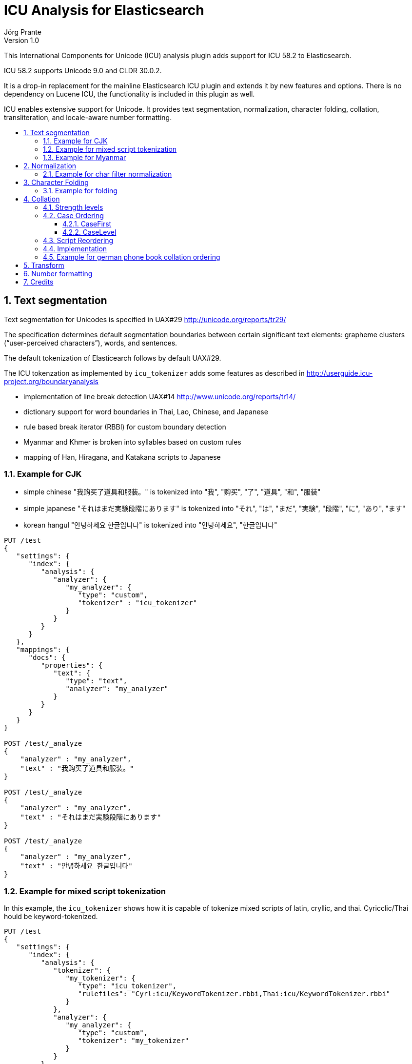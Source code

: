 = ICU Analysis for Elasticsearch
Jörg Prante
Version 1.0
:sectnums:
:toc: preamble
:toclevels: 4
:!toc-title: Content
:experimental:
:description: ICU analysis for Elasticsearch
:keywords: Elasticsearch, Plugin, ICU analysis
:icons: font

This International Components for Unicode (ICU) analysis plugin adds
support for ICU 58.2 to Elasticsearch.

ICU 58.2 supports Unicode 9.0 and CLDR 30.0.2.

It is a drop-in replacement for the mainline Elasticsearch ICU plugin and extends
it by new features and options. There is no dependency on Lucene ICU, the
functionality is included in this plugin as well.

ICU enables extensive support for Unicode. It provides text segmentation,
normalization, character folding, collation, transliteration, and locale-aware number formatting.

== Text segmentation

Text segmentation for Unicodes is specified in UAX#29 http://unicode.org/reports/tr29/

The specification determines default segmentation boundaries between certain significant text elements:
grapheme clusters (“user-perceived characters”), words, and sentences.

The default tokenization of Elasticearch follows by default UAX#29.

The ICU tokenzation as implemented by `icu_tokenizer` adds some
features as described in http://userguide.icu-project.org/boundaryanalysis

- implementation of line break detection UAX#14 http://www.unicode.org/reports/tr14/
- dictionary support for word boundaries in Thai, Lao, Chinese, and Japanese
- rule based break iterator (RBBI) for custom boundary detection
- Myanmar and Khmer is broken into syllables based on custom rules
- mapping of Han, Hiragana, and Katakana scripts to Japanese

=== Example for CJK

- simple chinese  "我购买了道具和服装。" is tokenized into  "我", "购买", "了", "道具", "和", "服装"
- simple japanese "それはまだ実験段階にあります" is tokenized into  "それ", "は", "まだ", "実験", "段階", "に", "あり", "ます"
- korean hangul "안녕하세요 한글입니다" is tokenized into "안녕하세요", "한글입니다"

[source]
----
PUT /test
{
   "settings": {
      "index": {
         "analysis": {
            "analyzer": {
               "my_analyzer": {
                  "type": "custom",
                  "tokenizer" : "icu_tokenizer"
               }
            }
         }
      }
   },
   "mappings": {
      "docs": {
         "properties": {
            "text": {
               "type": "text",
               "analyzer": "my_analyzer"
            }
         }
      }
   }
}

POST /test/_analyze
{
    "analyzer" : "my_analyzer",
    "text" : "我购买了道具和服装。"
}

POST /test/_analyze
{
    "analyzer" : "my_analyzer",
    "text" : "それはまだ実験段階にあります"
}

POST /test/_analyze
{
    "analyzer" : "my_analyzer",
    "text" : "안녕하세요 한글입니다"
}
----

=== Example for mixed script tokenization

In this example, the `icu_tokenizer` shows how it is capable of tokenize mixed scripts of latin,
cryllic, and thai. Cyricclic/Thai hould be keyword-tokenized.

[source]
----
PUT /test
{
   "settings": {
      "index": {
         "analysis": {
            "tokenizer": {
               "my_tokenizer": {
                  "type": "icu_tokenizer",
                  "rulefiles": "Cyrl:icu/KeywordTokenizer.rbbi,Thai:icu/KeywordTokenizer.rbbi"
               }
            },
            "analyzer": {
               "my_analyzer": {
                  "type": "custom",
                  "tokenizer": "my_tokenizer"
               }
            }
         }
      }
   },
   "mappings": {
      "docs": {
         "properties": {
            "text": {
               "type": "text",
               "analyzer": "my_analyzer"
            }
         }
      }
   }
}
POST /test/_analyze
{
    "analyzer" : "my_analyzer",
    "text" : "Some English.  Немного русский.  ข้อความภาษาไทยเล็ก ๆ น้อย ๆ  More English."
}
----

=== Example for Myanmar

This example shows how `icu_tokenizer` is able to tokenize myanmar script into syllables instead of words.

"နည်" is tokenized into a single "နည်", it is one token.

"သက်ဝင်လှုပ်ရှားစေပြီး" is tokenized into "သက်", "ဝင်", "လှုပ်", "ရှား", "စေ", "ပြီး".

[source]
----
PUT /test
{
   "settings": {
      "index": {
         "analysis": {
            "tokenizer": {
               "my_tokenizer": {
                  "type": "icu_tokenizer",
                  "myanmar_as_words": false
               }
            },
            "analyzer": {
               "my_analyzer": {
                  "type": "custom",
                  "tokenizer": "my_tokenizer"
               }
            }
         }
      }
   },
   "mappings": {
      "docs": {
         "properties": {
            "text": {
               "type": "text",
               "analyzer": "my_analyzer"
            }
         }
      }
   }
}

POST /test/_analyze
{
    "analyzer" : "my_analyzer",
    "text" : "နည်"
}

POST /test/_analyze
{
    "analyzer" : "my_analyzer",
    "text" : "သက်ဝင်လှုပ်ရှားစေပြီး"
}
----

See also https://issues.apache.org/jira/browse/LUCENE-7393

== Normalization

Normalization allows for easier sorting and searching of text. Text can appear in different forms,
and the question is to canonicalize these forms so same texts can be recognized as being the same.

Normalization is used to convert text to a unique, equivalent form. The ICU normalizer token filter
can normalize equivalent strings to one particular sequence, such as normalizing composite character sequences
into pre-composed characters.

=== Example for char filter normalization

This example shows how `icu_normalizer` transforms "Ruß" into "russ".

[source]
----
PUT /test
{
   "settings": {
      "index": {
         "analysis": {
            "analyzer": {
               "my_analyzer": {
                  "type": "custom",
                  "char_filter" : "icu_normalizer",
                  "tokenizer" : "icu_tokenizer"
               }
            }
         }
      }
   },
   "mappings": {
      "docs": {
         "properties": {
            "text": {
               "type": "text",
               "analyzer": "my_analyzer"
            }
         }
      }
   }
}

POST /test/_analyze
{
    "analyzer" : "my_analyzer",
    "text" : "Ruß"
}
----

== Character Folding

Character folding operations are most often used to temporarily ignore certain distinctions between similar characters.
For example, they are useful for "fuzzy" or "loose" searches.

Repeatedly applying the same folding does not change the result, a property called idempotency.

The Unicode draft report UTR-30 on character folding was withdrawn because of many edge cases where no good
solution exist. See http://www.unicode.org/reports/tr30/tr30-4.html

Normalization and character folding are defined as separate and independent operations,
but case folding often occurs together with other foldings in search term folding.
NFC or NFD are not in the primary focus of case folding operations.

The implemented char filter / token filter applies the following foldings from the report to unicode text:

- Accent removal
- Case folding
- Canonical duplicates folding
- Dashes folding
- Diacritic removal (including stroke, hook, descender)
- Greek letterforms folding
- Han Radical folding
- Hebrew Alternates folding
- Jamo folding
- Letterforms folding
- Math symbol folding
- Multigraph Expansions (All)
- Native digit folding
- No-break folding
- Overline folding
- Positional forms folding
- Small forms folding
- Space folding
- Spacing Accents folding
- Subscript folding
- Superscript folding
- Suzhou Numeral folding
- Symbol folding
- Underline folding
- Vertical forms folding
- Width folding

Additionally, Default Ignorables are removed, and text is normalized to NFKC.
All foldings, case folding, and normalization mappings are applied recursively
to ensure a fully folded and normalized result.

=== Example for folding

[source]
----
PUT /test
{
   "settings": {
      "index": {
         "analysis": {
            "analyzer": {
               "my_analyzer": {
                  "type": "custom",
                  "char_filter" : "icu_folding",
                  "tokenizer" : "icu_tokenizer"
               }
            }
         }
      }
   },
   "mappings": {
      "docs": {
         "properties": {
            "text": {
               "type": "text",
               "analyzer": "my_analyzer"
            }
         }
      }
   }
}

POST /test/_analyze
{
    "analyzer" : "my_analyzer",
    "text" : "résumé"
}

POST /test/_analyze
{
    "analyzer" : "my_analyzer",
    "text" : "\u00fc"
}

POST /test/_analyze
{
    "analyzer" : "my_analyzer",
    "text" : "\u0075\u0308"
}
----

== Collation

Collation stands for the process of determining the sorting order of strings that are represented by characters.
The collation process is a key function in computer systems; whenever a list of entries is presented to users,
they are likely to want it in a sorted order so that they can easily and reliably find entries.

Unicode provides collation rules in the Unicode Collation Algorithm (UCA), see
UTR#10 http://www.unicode.org/reports/tr10/ The standard collation order for Unicode is known as DUCET/CLDR.

ICU Collation is provided by two main categories of APIs:

- String comparison. Most commonly used, the result of comparing two strings (greater than, equal or less than).
This is used as a comparator when sorting lists, building tree maps, etc.

- Sort key generation. Used when a very large set of strings are compared/sorted repeatedly. A zero-terminated array
of bytes per string known as a sort key is returned. The keys can be compared directly using
`strcmp` or `memcmp` standard library functions, saving repeated lookup and computation of each string's
collation properties. For example, database applications use index tables of sort keys to index strings quickly.
Note, however, that this only improves performance for large numbers of strings because sorting
via the comparison functions is very fast.

=== Strength levels

Following the Unicode Consortium's specifications for the Unicode Collation Algorithm (UCA), there are five
different levels of strength used in comparisons.

[horizontal]
PRIMARY:: Typically, this is used to denote differences between base characters (for example, "a" < "b").
It is the strongest difference. For example, dictionaries are divided into different sections by base character.
SECONDARY:: Accents in the characters are considered secondary differences (for example, "as" < "às" < "at").
Other differences between letters can also be considered secondary differences, depending on the language.
A secondary difference is ignored when there is a primary difference anywhere in the strings.
TERTIARY:: Upper and lower case differences in characters are distinguished at tertiary strength
(for example, "ao" < "Ao" < "aò"). In addition, a variant of a letter differs from the base form on the
tertiary strength (such as "A" and "Ⓐ"). Another example is the difference between large and small Kana.
A tertiary difference is ignored when there is a primary or secondary difference anywhere in the strings.
QUATERNARY:: When punctuation is ignored (see Ignoring Punctuations in the user guide) at PRIMARY to TERTIARY strength,
an additional strength level can be used to distinguish words with and without punctuation
(for example, "ab" < "a-b" < "aB"). This difference is ignored when there is a PRIMARY, SECONDARY or TERTIARY
difference. The QUATERNARY strength should only be used if ignoring punctuation is required.
IDENTICAL:: When all other strengths are equal, the IDENTICAL strength is used as a tiebreaker.
The Unicode code point values of the NFD form of each string are compared, just in case there is no difference.
For example, Hebrew cantellation marks are only distinguished at this strength.
This strength should be used sparingly, as only code point value differences between two strings is an extremely
rare occurrence. Using this strength substantially decreases the performance for both comparison and
collation key generation APIs. This strength also increases the size of the collation key.

=== Case Ordering

The tertiary level is used to distinguish text by case.

Some applications prefer to emphasize case differences so that words starting with the same case sort together.
Some Japanese applications require the difference between small and large Kana be emphasized
over other tertiary differences.

The UCA does not provide means to separate out either case or Kana differences from the remaining tertiary differences.
However, the ICU Collation Service has two options that help in customize case and/or Kana differences.
Both options are turned off by default.

==== CaseFirst

The Case-first option makes case the most significant part of the tertiary level.
Primary and secondary levels are unaffected. With this option, words starting with the same case sort together.
The Case-first option can be set to make either lowercase sort before uppercase or uppercase sort before lowercase.

Note: The case-first option does not constitute a separate level; it is simply a reordering of the tertiary level.

ICU makes use of the following three case categories for sorting

- uppercase: "ABC"
- mixed case: "Abc", "aBc"
- normal (lowercase or no case): "abc", "123"

Mixed case is always sorted between uppercase and normal case when the "case-first" option is set.

==== CaseLevel

The Case Level option makes a separate level for case differences.
This is an extra level positioned between secondary and tertiary.
The case level is used in Japanese to make the difference between small and large Kana more important
than the other tertiary differences. It also can be used to ignore other tertiary differences,
or even secondary differences. This is especially useful in matching.
For example, if the strength is set to primary only (level-1) and the case level is turned on,
the comparison ignores accents and tertiary differences except for case.
The contents of the case level are affected by the case-first option.

The case level is independent from the strength of comparison.
It is possible to have a collator set to primary strength with the case level turned on.
This provides for comparison that takes into account the case differences,
while at the same time ignoring accents and tertiary differences other than case.
This may be used in searching.

=== Script Reordering

For ICU script codes, see http://icu-project.org/apiref/icu4j/com/ibm/icu/lang/UScript.html

Script reordering allows scripts and some other groups of characters to be moved relative to each other.
This reordering is done on top of the DUCET/CLDR standard collation order.
Reordering can specify groups to be placed at the start and/or the end of the collation order.

By default, reordering codes specified for the start of the order are placed in the order given after
several special non-script blocks. These special groups of characters are `space`, `punctuation`, `symbol`,
`currency`, and `digit`. Script groups can be intermingled with these special non-script groups
if those special groups are explicitly specified in the reordering.

The special code `others` stands for any script that is not explicitly mentioned in the list.
Anything that is after others will go at the very end of the list in the order given.

The special reorder code `default` will reset the reordering for this collator to the default
for this collator. The default reordering may be the DUCET/CLDR order or may be a reordering
that was specified when this collator was created from resource data or from rules.
The `default` code must be the sole code supplied when it is used.
If not, then an `IllegalArgumentException` will be thrown.

The special reorder code `none` will remove any reordering for this collator.
The result of setting no reordering will be to have the DUCET/CLDR ordering used.
The `none` code must be the sole code supplied when it is used.

=== Implementation

Collation rules in Elasticsearch are implemented by the analyzer `icu_collate`.

The analyzer can be set up with

- a system collator associated with a Locale or a language ID
- a tailored rule set (conforms to ISO 14651)

The following options are available for creating a system collator:

[horizontal]
locale:: a RFC 3066 locale ID
language:: an RFC 3066  language ID, if locale ID is not given
country:: an RFC 3066 country ID, if language ID is not specific enough
strength:: `primary`, `secondary`, `tertiary`, `quaternary`, or `identical`
decomposition:: `no`, or `canonical`.  If the canonical decomposition mode is set, the Collator handles
un-normalized text properly, producing the same results as if the text were normalized in NFD.
If canonical decomposition is turned off, it is the user's responsibility to ensure that all text is already
in the appropriate form before performing a comparison or before getting a CollationKey.

The following options are available when creating a rule set based collator:

[horizontal]
rules:: name of an UTF-8 text file containing rules supported by RuleBasedCollator (mandatory)
strength:: `primary`, `secondary`, `tertiary`, `quaternary`, or `identical` (optional)
decomposition:: `no` or `canonical` (optional)

Other, more advanced options are

[horizontal]
alternate:: `shifted` or `non-ignorable`. Can be used to ignore punctuation/whitespace.
caseLevel:: `true` or `false`. Useful with primary strength to ignore accents but not case.
caseFirst:: `lower` or `upper`. Useful to control which is sorted first when case is not ignored.
numeric:: `true` or `false`. Digits are sorted according to numeric value, e.g. `foobar-9` sorts before `foobar-10`
variableTop:: single character or contraction. Controls what the variable is for 'alternate'. Default is `Collator.ReorderCodes.DEFAULT` (-1)
reorder:: a sequence of strings of [ `currency`, `default`, `digit`, `first`, `none`, `others`, `punctuation`, `space`, `symbol`]
for non-script group reordering


=== Example for german phone book collation ordering

This example shows how the `icu_collation` can be used to sort german family names in
the german phone book order.

[source]
----
PUT /test
{
   "settings": {
      "index": {
         "analysis": {
            "analyzer": {
               "my_analyzer": {
                  "type": "icu_collation",
                  "locale": "de@collation=phonebook",
                  "strength": "primary"
               }
            }
         }
      }
   },
   "mappings": {
      "docs": {
         "properties": {
            "text": {
               "type": "text",
               "fielddata" : true,
               "analyzer": "my_analyzer"
            }
         }
      }
   }
}

PUT /test/docs/1
{
    "text" : "Göbel"
}

PUT /test/docs/2
{
    "text" : "Goethe"
}

PUT /test/docs/3
{
    "text" : "Goldmann"
}

PUT /test/docs/4
{
    "text" :  "Göthe"
}

PUT /test/docs/5
{
    "text" :  "Götz"
}

POST /test/docs/_search
{
    "query": {
        "match_all": {
        }
    },
    "sort" : {
        "text" : { "order" : "asc" }
    }
}
----

The sorted result is

[source]
----
{
   "took": 57,
   "timed_out": false,
   "_shards": {
      "total": 5,
      "successful": 5,
      "failed": 0
   },
   "hits": {
      "total": 5,
      "max_score": null,
      "hits": [
         {
            "_index": "test",
            "_type": "docs",
            "_id": "1",
            "_score": null,
            "_source": {
               "text": "Göbel"
            },
            "sort": [
               "5E1+1?\u0000"
            ]
         },
         {
            "_index": "test",
            "_type": "docs",
            "_id": "2",
            "_score": null,
            "_source": {
               "text": "Goethe"
            },
            "sort": [
               "5E1O71\u0000"
            ]
         },
         {
            "_index": "test",
            "_type": "docs",
            "_id": "4",
            "_score": null,
            "_source": {
               "text": "Göthe"
            },
            "sort": [
               "5E1O71\u0000"
            ]
         },
         {
            "_index": "test",
            "_type": "docs",
            "_id": "5",
            "_score": null,
            "_source": {
               "text": "Götz"
            },
            "sort": [
               "5E1O[\u0000"
            ]
         },
         {
            "_index": "test",
            "_type": "docs",
            "_id": "3",
            "_score": null,
            "_source": {
               "text": "Goldmann"
            },
            "sort": [
               "5E?/A)CC\u0000"
            ]
         }
      ]
   }
}
----

== Transform

Transliteration is part of the ICU transforms feature. Transforms are used to process Unicode text
in many different ways. They include case mapping, normalization,
transliteration and bidirectional text handling.

Case mapping is used to handle mappings of upper- and lower-case characters from one language to another language,
and writing systems that use letters of the same alphabet to handle title case mappings that are particular
to some class. They provide for certain language-specific mappings as well.

Normalization is used to convert text to a unique, equivalent form. Systems can normalize Unicode-encoded text
to one particular sequence, such as a normalizing composite character sequences into precomposed characters.

Transliteration provide a general-purpose package for processing Unicode text. They are a powerful and flexible
mechanism for handling a variety of different tasks, including:

- Uppercase, Lowercase, Titlecase, Full/Halfwidth conversions
- Normalization
- Hex and Character Name conversions
- Script to Script conversion

The Bidirectional Algorithm was developed to specify the direction of text in a text flow.

The `icu_transform`  token filter can be configured as follows

[source]
----
PUT /test
{
   "settings": {
      "index": {
         "analysis": {
            "filter": {
               "my_icu_transformer_ch": {
                  "type": "icu_transform",
                  "id": "Traditional-Simplified"
               },
               "my_icu_transformer_han": {
                  "type": "icu_transform",
                  "id": "Han-Latin"
               },
               "my_icu_transformer_katakana": {
                  "type": "icu_transform",
                  "id": "Katakana-Hiragana"
               },
               "my_icu_transformer_cyr": {
                  "type": "icu_transform",
                  "id": "Cyrillic-Latin"
               },
               "my_icu_transformer_any_latin": {
                  "type": "icu_transform",
                  "id": "Any-Latin"
               },
               "my_icu_transformer_nfd": {
                  "type": "icu_transform",
                  "id": "NFD; [:Nonspacing Mark:] Remove"
               },
               "my_icu_transformer_rules": {
                  "type": "icu_transform",
                  "id": "test",
                  "dir": "forward",
                  "rules": "a > b; b > c;"
               }
            },
            "analyzer": {
               "my_icu_ch": {
                  "type": "custom",
                  "tokenizer": "icu_tokenizer",
                  "filter": [
                     "my_icu_transformer_ch"
                  ]
               },
               "my_icu_han": {
                  "type": "custom",
                  "tokenizer": "icu_tokenizer",
                  "filter": [
                     "my_icu_transformer_han"
                  ]
               },
               "my_icu_katakana": {
                  "type": "custom",
                  "tokenizer": "icu_tokenizer",
                  "filter": [
                     "my_icu_transformer_katakana"
                  ]
               },
               "my_icu_cyr": {
                  "type": "custom",
                  "tokenizer": "icu_tokenizer",
                  "filter": [
                     "my_icu_transformer_cyr"
                  ]
               },
               "my_icu_any_latin": {
                  "type": "custom",
                  "tokenizer": "icu_tokenizer",
                  "filter": [
                     "my_icu_transformer_any_latin"
                  ]
               },
               "my_icu_nfd": {
                  "type": "custom",
                  "tokenizer": "icu_tokenizer",
                  "filter": [
                     "my_icu_transformer_nfd"
                  ]
               },
               "my_icu_rules": {
                  "type": "custom",
                  "tokenizer": "icu_tokenizer",
                  "filter": [
                     "my_icu_transformer_rules"
                  ]
               }
            }
         }
      }
   }
}
----

The analyzer `my_icu_ch` can transform traditional to simplified chinese.

----
POST /test/_analyze
{
    "analyzer" : "my_icu_ch",
    "text" : "簡化字"
}
----
----
{
   "tokens": [
      {
         "token": "简化",
         "start_offset": 0,
         "end_offset": 2,
         "type": "<IDEOGRAPHIC>",
         "position": 0
      },
      {
         "token": "字",
         "start_offset": 2,
         "end_offset": 3,
         "type": "<IDEOGRAPHIC>",
         "position": 1
      }
   ]
}
----

The analyzer `my_icu_han` can transform Han to latin script.

----
POST /test/_analyze
{
    "analyzer" : "my_icu_han",
    "text" : "中国"
}
----

----
{
   "tokens": [
      {
         "token": "zhōng guó",
         "start_offset": 0,
         "end_offset": 2,
         "type": "<IDEOGRAPHIC>",
         "position": 0
      }
   ]
}
----


The analyzer `my_icu_katakana` can transform katakana to hiragana script.

----
POST /test/_analyze
{
    "analyzer" : "my_icu_katakana",
    "text" : "ヒラガナ"
}
----

----
{
   "tokens": [
      {
         "token": "ひらがな",
         "start_offset": 0,
         "end_offset": 4,
         "type": "<IDEOGRAPHIC>",
         "position": 0
      }
   ]
}
----

The analyzer `my_icu_cyr` can transform cyrillic to latin script.

----
POST /test/_analyze
{
    "analyzer" : "my_icu_cyr",
    "text" : "Российская Федерация"
}

----

----
{
   "tokens": [
      {
         "token": "Rossijskaâ",
         "start_offset": 0,
         "end_offset": 10,
         "type": "<ALPHANUM>",
         "position": 0
      },
      {
         "token": "Federaciâ",
         "start_offset": 11,
         "end_offset": 20,
         "type": "<ALPHANUM>",
         "position": 1
      }
   ]
}
----

The analyzer `my_icu_any_latin` can transform any script to latin script.

----
POST /test/_analyze
{
    "analyzer" : "my_icu_any_latin",
    "text" : "Αλφαβητικός Κατάλογος"
}
----

----
{
   "tokens": [
      {
         "token": "Alphabētikós",
         "start_offset": 0,
         "end_offset": 11,
         "type": "<ALPHANUM>",
         "position": 0
      },
      {
         "token": "Katálogos",
         "start_offset": 12,
         "end_offset": 21,
         "type": "<ALPHANUM>",
         "position": 1
      }
   ]
}
----

The analyzer `my_icu_nfd` can transform a script to canonical decomposed form.

----
POST /test/_analyze
{
    "analyzer" : "my_icu_nfd",
    "text" : "Alphabētikós Katálogos"
}
----

----
{
   "tokens": [
      {
         "token": "Alphabetikos",
         "start_offset": 0,
         "end_offset": 12,
         "type": "<ALPHANUM>",
         "position": 0
      },
      {
         "token": "Katalogos",
         "start_offset": 13,
         "end_offset": 22,
         "type": "<ALPHANUM>",
         "position": 1
      }
   ]
}
----

The analyzer `my_icu_rules` can transform Unicode text by rules.

----
POST /test/_analyze
{
    "analyzer" : "my_icu_tokenizer_rules",
    "text" : "abacadaba"
}
----

----
{
   "tokens": [
      {
         "token": "bcbcbdbcb",
         "start_offset": 0,
         "end_offset": 9,
         "type": "<ALPHANUM>",
         "position": 0
      }
   ]
}
----

== Number formatting

Number formatting is part of message formatting. Messages are user-visible strings,
often with variable elements like names, numbers and dates.

Number formatting is useful for indexing the textual information of numbers.
It allows synonym search on numbers when it is not ensured that numbers are encoded
as digits or text. Example: "A dollar is 100 cents" and "A dollar is onehundred cents".

The setting `lenient` determines the effort the parser should undertake. If true, the parser can recognize
more numbers, but is extremely slow.

Here is an example of the `spellout` number format feature. Both queries will match both documents.

[source]
----
PUT /test
{
   "settings": {
      "index": {
         "analysis": {
            "filter": {
               "spellout_en": {
                  "type": "icu_numberformat",
                  "locale": "en_US",
                  "format": "spellout",
                  "lenient": true
               }
            },
            "analyzer": {
               "my_analyzer": {
                  "type": "custom",
                  "tokenizer": "icu_tokenizer",
                  "filter": "spellout_en"
               }
            }
         }
      }
   },
   "mappings": {
      "docs": {
         "properties": {
            "text": {
               "type": "text",
               "fielddata": true,
               "analyzer": "my_analyzer"
            }
         }
      }
   }
}

PUT /test/docs/1
{
    "text" : "A dollar is 100 cents"
}

PUT /test/docs/2
{
    "text" : "A dollar is onehundred cents"
}

POST /test/docs/_search
{
    "query": {
        "match": {
            "text" : "100"
        }
    }
}
POST /test/docs/_search
{
    "query": {
        "match": {
            "text" : "onehundred"
        }
    }
}
----

== Credits

Many parts of this documenation are taken from

http://userguide.icu-project.org/
Copyright (c) 2000 - 2009 IBM and Others.

http://icu-project.org/apiref/icu4j/
Copyright (c) 2016 IBM Corporation and others.

Many examples are take from Lucene ICU

